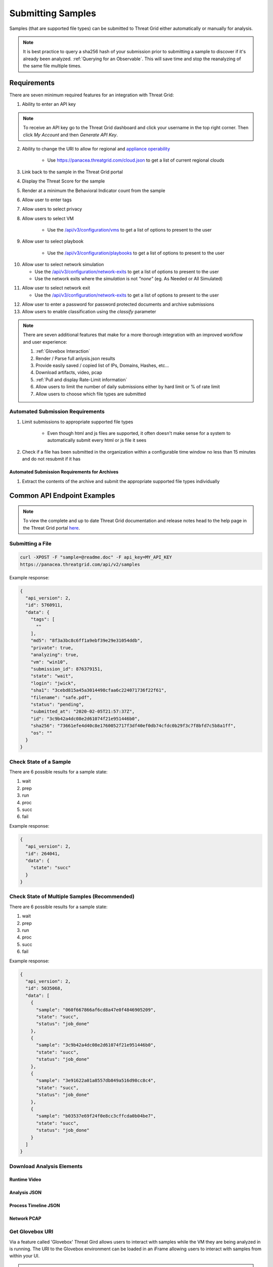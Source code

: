 .. _Submitting Samples:
Submitting Samples
==================
Samples (that are supported file types) can be submitted to Threat Grid either automatically or manually for analysis.

.. NOTE::

    It is best practice to query a sha256 hash of your submission prior to submitting a sample to discover if it's
    already been analyzed. :ref:`Querying for an Observable`. This will save time and stop the reanalyzing of the same file multiple times.

Requirements
------------
There are seven minimum required features for an integration with Threat Grid:

1. Ability to enter an API key

.. NOTE::

    To receive an API key go to the Threat Grid dashboard and click your username in the top right corner.
    Then click `My Account` and then `Generate API Key`.


2. Ability to change the URI to allow for regional and `appliance operability <https://www.cisco.com/c/en/us/support/security/amp-threat-grid-appliances/products-installation-guides-list.html>`_

    - Use https://panacea.threatgrid.com/cloud.json to get a list of current regional clouds


3. Link back to the sample in the Threat Grid portal
4. Display the Threat Score for the sample
5. Render at a minimum the Behavioral Indicator count from the sample
6. Allow user to enter tags
7. Allow users to select privacy
8. Allow users to select VM

    - Use the `/api/v3/configuration/vms <https://panacea.threatgrid.com/mask/api-doc/api/v3/configuration/vms>`_ to get a list of options to present to the user

.. image:: _static/vm.png
    :target: _static/vm.html
    :width: 445px
    :align: center
    :height: 300px

9. Allow user to select playbook

    - Use the `/api/v3/configuration/playbooks <https://panacea.threatgrid.com/mask/api-doc/api/v3/configuration/playbooks>`_ to get a list of options to present to the user

.. image:: _static/playbook.png
    :target: _static/playbook.html
    :width: 500px
    :align: center
    :height: 300px

10. Allow user to select network simulation

    - Use the `/api/v3/configuration/network-exits <https://panacea.threatgrid.com/mask/api-doc/api/v3/configuration/network-exits>`_ to get a list of options to present to the user
    - Use the network exits where the `simulation` is not `"none"` (eg. As Needed or All Simulated)

.. image:: _static/network.png
    :target: _static/network.html
    :width: 500px
    :align: center
    :height: 100px

11. Allow user to select network exit

    -  Use the `/api/v3/configuration/network-exits <https://panacea.threatgrid.com/mask/api-doc/api/v3/configuration/network-exits>`_ to get a list of options to present to the user

.. image:: _static/exit.png
    :target: _static/exit.html
    :width: 500px
    :align: center
    :height: 300px

12. Allow user to enter a password for password protected documents and archive submissions
13. Allow users to enable classification using the `classify` parameter

.. NOTE::

    There are seven additional features that make for a more thorough integration with an improved workflow and user experience:

    1. :ref:`Glovebox Interaction`
    2. Render / Parse full anlysis.json results
    3. Provide easily saved / copied list of IPs, Domains, Hashes, etc...
    4. Download artifacts, video, pcap
    5. :ref:`Pull and display Rate-Limit information`
    6. Allow users to limit the number of daily submissions either by hard limit or % of rate limit
    7. Allow users to choose which file types are submitted

Automated Submission Requirements
^^^^^^^^^^^^^^^^^^^^^^^^^^^^^^^^^

1. Limit submissions to appropriate supported file types

    - Even though html and js files are supported, it often doesn't make sense for a system to automatically submit every html or js file it sees
2. Check if a file has been submitted in the organization within a configurable time window no less than 15 minutes and do not resubmit if it has

Automated Submission Requirements for Archives
""""""""""""""""""""""""""""""""""""""""""""""
1. Extract the contents of the archive and submit the appropriate supported file types individually

Common API Endpoint Examples
----------------------------

.. NOTE::

    To view the complete and up to date Threat Grid documentation and release notes head to the help page in the Threat Grid portal `here <https://panacea.threatgrid.com/mask/doc>`_.

Submitting a File
^^^^^^^^^^^^^^^^^

.. http:example::

    POST https://panacea.threatgrid.com/api/v2/samples&api_key=12345abcde HTTP/1.1

.. http:example::

    POST /api/v2/samples?api_key=12345abcde HTTP/1.1
    Content-Type: application/x-www-form-urlencoded
    Host: panacea.threatgrid.com
    Content-Disposition: form-data; name="sample"; filename="test_file.txt"
    Content-Disposition: form-data; name="network_exit"
    Content-Disposition: form-data; name="private"
    Content-Disposition: form-data; name="vm"

.. code-block:: bash

    curl -XPOST -F "sample=@readme.doc" -F api_key=MY_API_KEY
    https://panacea.threatgrid.com/api/v2/samples

Example response:

.. code-block:: JSON

    {
      "api_version": 2,
      "id": 5760911,
      "data": {
        "tags": [
          ""
        ],
        "md5": "8f3a3bc8c6ff1a9ebf39e29e31054ddb",
        "private": true,
        "analyzing": true,
        "vm": "win10",
        "submission_id": 876379151,
        "state": "wait",
        "login": "jwick",
        "sha1": "3cebd815a45a3014498cfaa6c224071736f22f61",
        "filename": "safe.pdf",
        "status": "pending",
        "submitted_at": "2020-02-05T21:57:37Z",
        "id": "3c9b42a4dc08e2d61074f21e951446b0",
        "sha256": "73661efe4d40c8e1760052717f3df40ef0db74cfdc0b29f3c7f8bfd7c5b8a1ff",
        "os": ""
      }
    }

Check State of a Sample
^^^^^^^^^^^^^^^^^^^^^^^

There are 6 possible results for a sample state:

1. wait
2. prep
3. run
4. proc
5. succ
6. fail

.. http:example::

    GET https://panacea.threatgrid.com/api/v2/samples/$ID/state&api_key=12345abcde HTTP/1.1

Example response:

.. code-block:: JSON

    {
      "api_version": 2,
      "id": 264041,
      "data": {
        "state": "succ"
      }
    }

Check State of Multiple Samples (Recommended)
^^^^^^^^^^^^^^^^^^^^^^^^^^^^^^^^^^^^^^^^^^^^^

There are 6 possible results for a sample state:

1. wait
2. prep
3. run
4. proc
5. succ
6. fail

.. http:example::

    GET https://panacea.threatgrid.com/api/v2/samples/state&api_key=12345abcde HTTP/1.1

Example response:

.. code-block:: JSON

    {
      "api_version": 2,
      "id": 5035068,
      "data": [
        {
          "sample": "060f667866af6cd8a47e0f4846905209",
          "state": "succ",
          "status": "job_done"
        },
        {
          "sample": "3c9b42a4dc08e2d61074f21e951446b0",
          "state": "succ",
          "status": "job_done"
        },
        {
          "sample": "3e91622a01a8557db849a516d98cc8c4",
          "state": "succ",
          "status": "job_done"
        },
        {
          "sample": "b03537e69f24f0e8cc3cffcda0b04be7",
          "state": "succ",
          "status": "job_done"
        }
      ]
    }

Download Analysis Elements
^^^^^^^^^^^^^^^^^^^^^^^^^^

Runtime Video
"""""""""""""

.. http:example::

    GET https://panacea.threatgrid.com/api/v2/samples/$ID/viedo.webm&api_key=12345abcde HTTP/1.1

Analysis JSON
"""""""""""""

.. http:example::

    GET https://panacea.threatgrid.com/api/v2/samples/$ID/analysis.json&api_key=12345abcde HTTP/1.1

Process Timeline JSON
"""""""""""""""""""""

.. http:example::

    GET https://panacea.threatgrid.com/api/v2/samples/$ID/processes.json&api_key=12345abcde HTTP/1.1

Network PCAP
""""""""""""

.. http:example::

    GET https://panacea.threatgrid.com/api/v2/samples/$ID/network.pcap&api_key=12345abcde HTTP/1.1

.. _Glovebox Interaction:

Get Glovebox URI
^^^^^^^^^^^^^^^^

Via a feature called 'Glovebox' Threat Gird allows users to interact with samples while the VM they are being analyzed
in is running. The URI to the Glovebox environment can be loaded in an iFrame allowing users to interact with samples
from within your UI.

.. NOTE::

    The glovebox_url is only available when the sample state is "run"

For this endpoint the URI is ``.data.glovebox_url``:

.. http:example::

    GET https://panacea.threatgrid.com/api/v2/samples/$ID&api_key=12345abcde HTTP/1.1

For this endpoint the URI is ``.data.items[].glovebox_url``:

.. http:example::

    GET https://panacea.threatgrid.com/api/v2/samples?id=$ID&api_key=12345abcde HTTP/1.1

Example:

.. code-block:: JSON

    {
      "api_version": 2,
      "id": 8681325,
      "data": {
        "tags": [],
        "md5": "d60afc39d34d9e5bf49f679b2ad35778",
        "glovebox_url": "https://glovebox.rcn.threatgrid.com/glovebox/bKzIvrpFRSS0hCtizvo6tgGQoe_8y9EdYzBiGvBEN7iYHFvsoGi8vKRSUJVBw2e2/",
        "started_at": "2020-10-16T12:22:20Z",
        "vm": "win7-x64",
        "submission_id": 1025369450,
        "state": "run",
        "login": "jwick",
        "sha1": "6ec891d45ea89a443fc1809b9c7655b204305e2d",
        "filename": "d60afc39d34d9e5bf49f679b2ad35778",
        "status": "analyzing_sample",
        "submitted_at": "2020-10-16T12:22:20Z",
        "id": "981c5beca068bcbca452509541c367b6",
        "sha256": "125273cbe4b01ecb380573766dd83791f66d0a6e85f2e6ab99a62e40c83e7542"
      }
    }


.. _Pull and display Rate-Limit information:

Rate Limit Information
----------------------

Threat Grid organizations have a limited number of submissions per 24 hour period. It may be useful to fetch this
information and render it in the UI so user can easily see how much of their limit remains. Doing this requires the
use of two API calls.

First:

Get the login associated with the API key using `/api/v3/session/whoami <https://panacea.threatgrid.com/mask/api-doc/api/v3/session/whoamii>`_

.. http:example::

    GET https://panacea.threatgrid.com/api/v3/session/whoami&api_key=12345abcde HTTP/1.1

.. code-block:: JSON

    {
        "api_version":3
        "data":{
            "title":"Widget Wrangler"
            "login":"JohnnyMac"
            "name":"John McCarthy"
            "organization_id":8
            "email":"jmccarthy@threatgrid.com"
            "role":"user"
        }
    }

Store the value found at ``data.login`` and use it in the second API call.

Second:

Query the Rate Limit using `/api/v3/users/:login/rate-limit <https://panacea.threatgrid.com/mask/api-doc/api/v3/users/:login/rate-limit>`_.
This will return the rate limit for the user and organization. If the value of ``.data.user.submissions-available`` is ``NULL``
it means there is no limit set for the user and the value of organization limit ``.data.organization.submissions-available`` will apply.

.. http:example::

    GET https://panacea.threatgrid.com/api/v3/users/$login/rate-limit&api_key=12345abcde HTTP/1.1

.. code-block:: JSON

    {
      "api_version": 3,
      "id": 9058684,
      "data": {
        "user": {
          "submission-rate-limit": [],
          "submission-wait-seconds": 0,
          "submissions-available": null
        },
        "organization": {
          "submission-rate-limit": [
            {
              "samples": 1000,
              "minutes": 1440,
              "submissions-available": 1000,
              "submission-wait-seconds": 0
            }
          ],
          "submission-wait-seconds": 0,
          "submissions-available": 1000
        }
      }
    }

